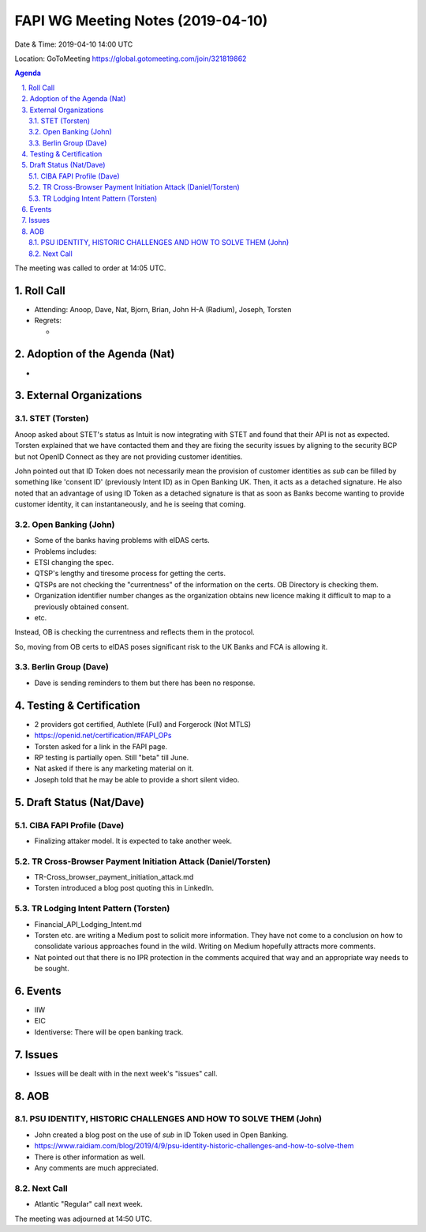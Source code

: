 ============================================
FAPI WG Meeting Notes (2019-04-10) 
============================================
Date & Time: 2019-04-10 14:00 UTC

Location: GoToMeeting https://global.gotomeeting.com/join/321819862

.. sectnum:: 
   :suffix: .


.. contents:: Agenda

The meeting was called to order at 14:05 UTC. 

Roll Call
===========
* Attending: Anoop, Dave, Nat, Bjorn, Brian, John H-A (Radium), Joseph, Torsten
* Regrets:      
  * 

Adoption of the Agenda (Nat)
==================================
* 

External Organizations
==========================

STET (Torsten)
----------------
Anoop asked about STET's status as Intuit is now integrating with STET and found that their API is not as expected. 
Torsten explained that we have contacted them and they are fixing the security issues by aligning to the security BCP but not OpenID Connect as they are not providing customer identities. 

John pointed out that ID Token does not necessarily mean the provision of customer identities as `sub` can be filled by something like 'consent ID' (previously Intent ID) as in Open Banking UK. Then, it acts as a detached signature. He also noted that an advantage of using ID Token as a detached signature is that as soon as Banks become wanting to provide customer identity, it can instantaneously, and he is seeing that coming. 

Open Banking (John)
--------------------
* Some of the banks having problems with eIDAS certs. 
* Problems includes: 
* ETSI changing the spec. 
* QTSP's lengthy and tiresome process for getting the certs. 
* QTSPs are not checking the "currentness" of the information on the certs. OB Directory is checking them. 
* Organization identifier number changes as the organization obtains new licence making it difficult to map to a previously obtained consent. 
* etc. 

Instead, OB is checking the currentness and reflects them in the protocol. 

So, moving from OB certs to eIDAS poses significant risk to the UK Banks and FCA is allowing it. 

Berlin Group (Dave)
------------------------
* Dave is sending reminders to them but there has been no response. 



Testing & Certification 
============================
* 2 providers got certified, Authlete (Full) and Forgerock (Not MTLS)
* https://openid.net/certification/#FAPI_OPs
* Torsten asked for a link in the FAPI page. 
* RP testing is partially open. Still "beta" till June. 
* Nat asked if there is any marketing material on it. 
* Joseph told that he may be able to provide a short silent video. 

Draft Status (Nat/Dave)
===========================
CIBA FAPI Profile (Dave)
---------------------------
* Finalizing attaker model. It is expected to take another week. 

TR Cross-Browser Payment Initiation Attack (Daniel/Torsten)
-------------------------------------------------------------
* TR-Cross_browser_payment_initiation_attack.md
* Torsten introduced a blog post quoting this in LinkedIn. 

TR Lodging Intent Pattern (Torsten)
-------------------------------------------
* Financial_API_Lodging_Intent.md
* Torsten etc. are writing a Medium post to solicit more information. They have not come to a conclusion on how to consolidate various approaches found in the wild. Writing on Medium hopefully attracts more comments. 
* Nat pointed out that there is no IPR protection in the comments acquired that way and an appropriate way needs to be sought. 

Events
=========
* IIW
* EIC
* Identiverse: There will be open banking track. 

Issues
==========================
* Issues will be dealt with in the next week's "issues" call. 


AOB
==========================
PSU IDENTITY, HISTORIC CHALLENGES AND HOW TO SOLVE THEM (John)
---------------------------------------------------------------------
* John created a blog post on the use of `sub` in ID Token used in Open Banking. 
* https://www.raidiam.com/blog/2019/4/9/psu-identity-historic-challenges-and-how-to-solve-them
* There is other information as well. 
* Any comments are much appreciated. 

Next Call
-------------------------
* Atlantic "Regular" call next week. 

The meeting was adjourned at 14:50 UTC.